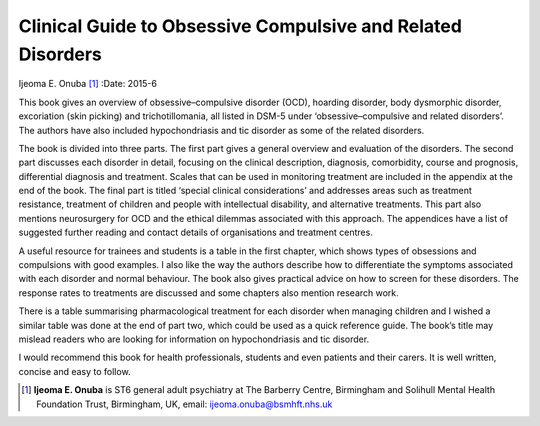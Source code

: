 ============================================================
Clinical Guide to Obsessive Compulsive and Related Disorders
============================================================

Ijeoma E. Onuba [1]_
:Date: 2015-6


.. contents::
   :depth: 3
..

This book gives an overview of obsessive–compulsive disorder (OCD),
hoarding disorder, body dysmorphic disorder, excoriation (skin picking)
and trichotillomania, all listed in DSM-5 under ‘obsessive–compulsive
and related disorders’. The authors have also included hypochondriasis
and tic disorder as some of the related disorders.

The book is divided into three parts. The first part gives a general
overview and evaluation of the disorders. The second part discusses each
disorder in detail, focusing on the clinical description, diagnosis,
comorbidity, course and prognosis, differential diagnosis and treatment.
Scales that can be used in monitoring treatment are included in the
appendix at the end of the book. The final part is titled ‘special
clinical considerations’ and addresses areas such as treatment
resistance, treatment of children and people with intellectual
disability, and alternative treatments. This part also mentions
neurosurgery for OCD and the ethical dilemmas associated with this
approach. The appendices have a list of suggested further reading and
contact details of organisations and treatment centres.

A useful resource for trainees and students is a table in the first
chapter, which shows types of obsessions and compulsions with good
examples. I also like the way the authors describe how to differentiate
the symptoms associated with each disorder and normal behaviour. The
book also gives practical advice on how to screen for these disorders.
The response rates to treatments are discussed and some chapters also
mention research work.

There is a table summarising pharmacological treatment for each disorder
when managing children and I wished a similar table was done at the end
of part two, which could be used as a quick reference guide. The book’s
title may mislead readers who are looking for information on
hypochondriasis and tic disorder.

I would recommend this book for health professionals, students and even
patients and their carers. It is well written, concise and easy to
follow.

.. [1]
   **Ijeoma E. Onuba** is ST6 general adult psychiatry at The Barberry
   Centre, Birmingham and Solihull Mental Health Foundation Trust,
   Birmingham, UK, email: ijeoma.onuba@bsmhft.nhs.uk

